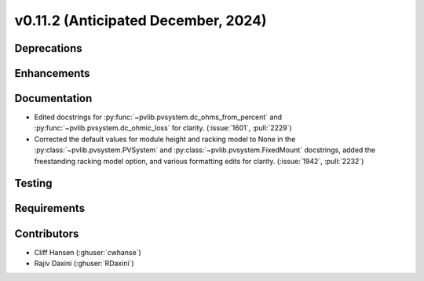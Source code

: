 .. _whatsnew_01120:


v0.11.2 (Anticipated December, 2024)
------------------------------------

Deprecations
~~~~~~~~~~~~


Enhancements
~~~~~~~~~~~~


Documentation
~~~~~~~~~~~~~
* Edited docstrings for :py:func:`~pvlib.pvsystem.dc_ohms_from_percent` and
  :py:func:`~pvlib.pvsystem.dc_ohmic_loss` for clarity. (:issue:`1601`, :pull:`2229`)
* Corrected the default values for module height and racking model to None in
  the :py:class:`~pvlib.pvsystem.PVSystem` and
  :py:class:`~pvlib.pvsystem.FixedMount` docstrings, added the freestanding
  racking model option, and various formatting edits for clarity.
  (:issue:`1942`, :pull:`2232`)

Testing
~~~~~~~


Requirements
~~~~~~~~~~~~


Contributors
~~~~~~~~~~~~
* Cliff Hansen (:ghuser:`cwhanse`)
* Rajiv Daxini (:ghuser:`RDaxini`)

